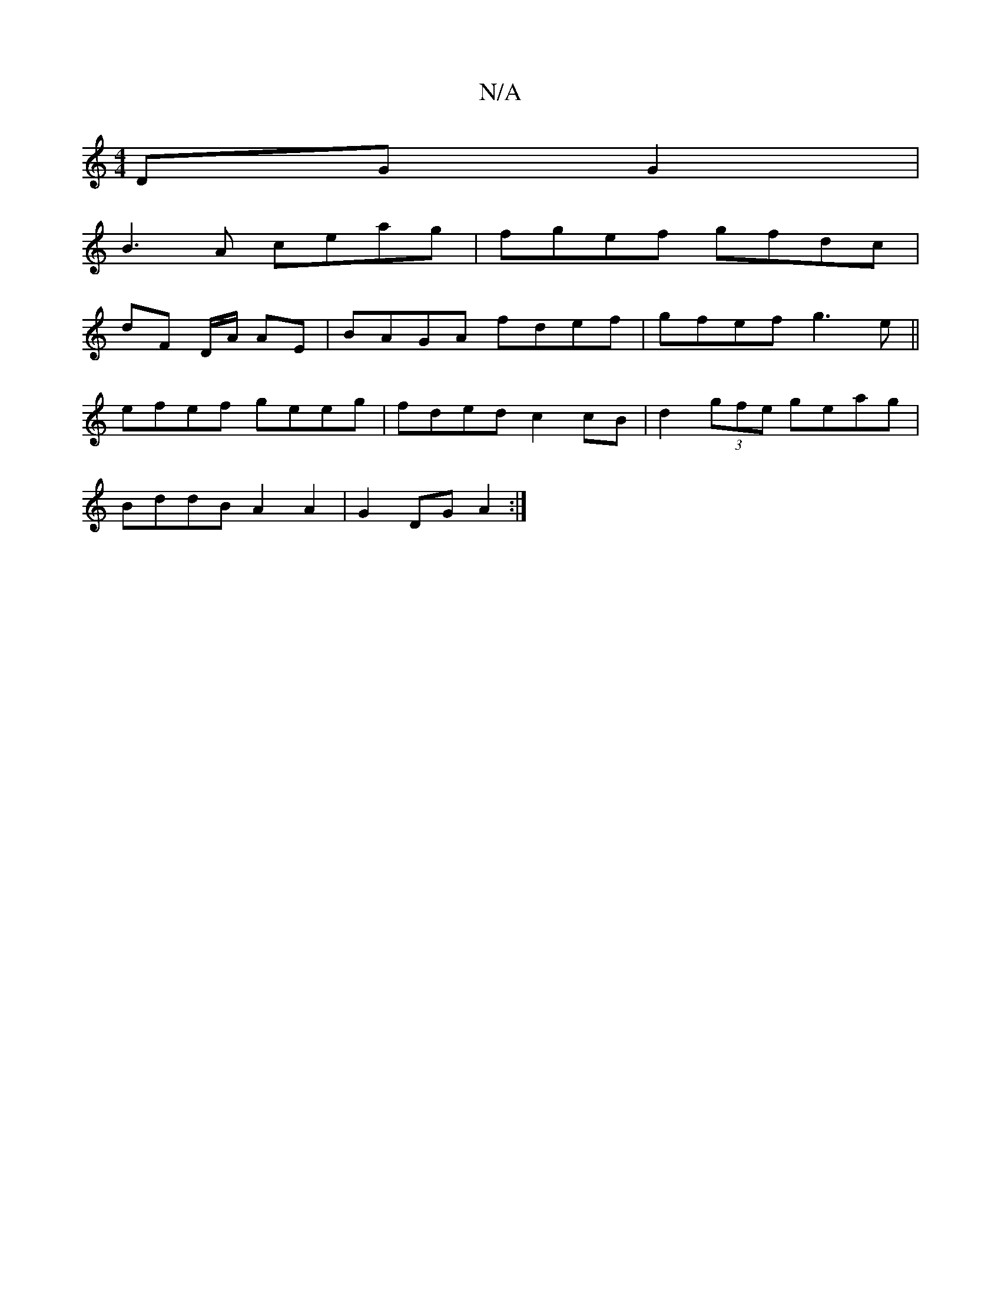 X:1
T:N/A
M:4/4
R:N/A
K:Cmajor
 DGG2|
B3A ceag|fgef gfdc|
dF D/A/ AE | BAGA fdef|gfef g3e||
efef geeg|fded c2cB|d2 (3gfe geag|
BddB A2A2|G2DG A2:|

|:D|FAA Add|B2G A3|Bde fed|BAF G3 ||
g3 gef||
|:g|fea ece|d2e fdB|1 eAE E2G|
GFE BE